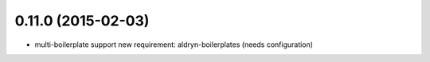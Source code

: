 0.11.0 (2015-02-03)
===================

* multi-boilerplate support
  new requirement: aldryn-boilerplates (needs configuration)
